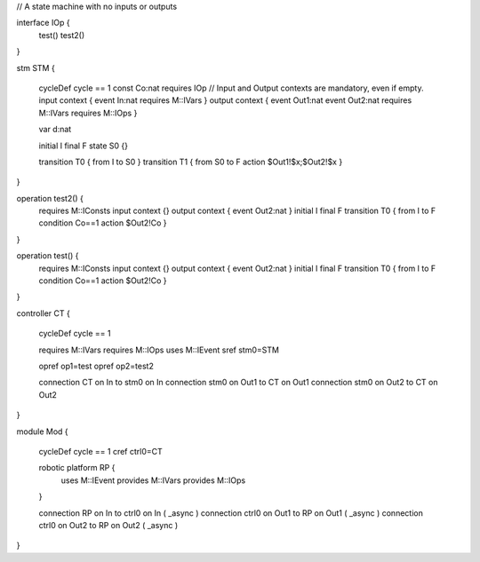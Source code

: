 

// A state machine with no inputs or outputs

interface IOp {
	test()
	test2()
}

stm STM {
	
	cycleDef cycle == 1
	const Co:nat
	requires IOp
	// Input and Output contexts are mandatory, even if empty.
	input context { event In:nat requires M::IVars }
	output context { event Out1:nat event Out2:nat requires M::IVars requires M::IOps }
	
	var d:nat
	 
	initial I
	final F
	state S0 {}
	
	transition T0 { from I to S0 }
	transition T1 { from S0 to F action $Out1!$x;$Out2!$x  }
}

operation test2() {
	requires M::IConsts
	input context {}
	output context { event Out2:nat }
	initial I
	final F
	transition T0 { from I to F condition Co==1 action $Out2!Co }
}

operation test() {
	requires M::IConsts
	input context {}
	output context { event Out2:nat }
	initial I
	final F
	transition T0 { from I to F condition Co==1 action $Out2!Co }
}

controller CT {
	
	cycleDef cycle == 1
	
	requires M::IVars
	requires M::IOps
	uses M::IEvent
	sref stm0=STM
	
	opref op1=test
	opref op2=test2
	
	connection CT on In to stm0 on In
	connection stm0 on Out1 to CT on Out1
	connection stm0 on Out2 to CT on Out2
}

module Mod {
	
	cycleDef cycle == 1
	cref ctrl0=CT
	
	robotic platform RP {
		uses M::IEvent
		provides M::IVars
		provides M::IOps
	}
	
	connection RP on In to ctrl0 on In ( _async )
	connection ctrl0 on Out1 to RP on Out1 ( _async )
	connection ctrl0 on Out2 to RP on Out2 ( _async )
}